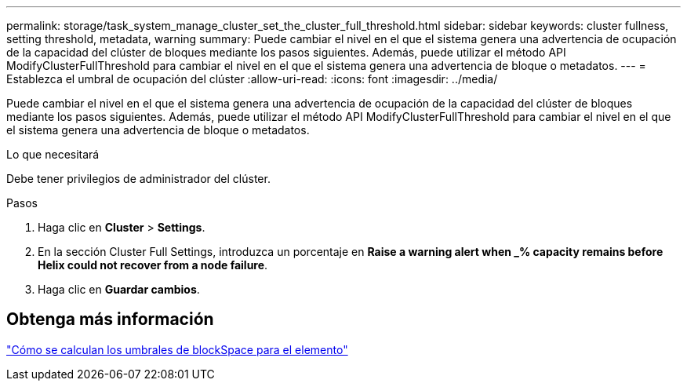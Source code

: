 ---
permalink: storage/task_system_manage_cluster_set_the_cluster_full_threshold.html 
sidebar: sidebar 
keywords: cluster fullness, setting threshold, metadata, warning 
summary: Puede cambiar el nivel en el que el sistema genera una advertencia de ocupación de la capacidad del clúster de bloques mediante los pasos siguientes. Además, puede utilizar el método API ModifyClusterFullThreshold para cambiar el nivel en el que el sistema genera una advertencia de bloque o metadatos. 
---
= Establezca el umbral de ocupación del clúster
:allow-uri-read: 
:icons: font
:imagesdir: ../media/


[role="lead"]
Puede cambiar el nivel en el que el sistema genera una advertencia de ocupación de la capacidad del clúster de bloques mediante los pasos siguientes. Además, puede utilizar el método API ModifyClusterFullThreshold para cambiar el nivel en el que el sistema genera una advertencia de bloque o metadatos.

.Lo que necesitará
Debe tener privilegios de administrador del clúster.

.Pasos
. Haga clic en *Cluster* > *Settings*.
. En la sección Cluster Full Settings, introduzca un porcentaje en *Raise a warning alert when _% capacity remains before Helix could not recover from a node failure*.
. Haga clic en *Guardar cambios*.




== Obtenga más información

https://kb.netapp.com/Advice_and_Troubleshooting/Flash_Storage/SF_Series/How_are_the_blockSpace_thresholds_calculated_for_Element["Cómo se calculan los umbrales de blockSpace para el elemento"^]
